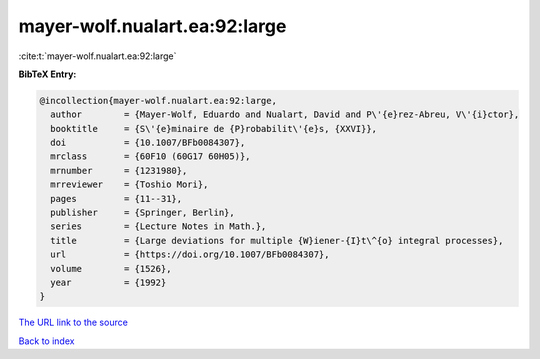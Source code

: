 mayer-wolf.nualart.ea:92:large
==============================

:cite:t:`mayer-wolf.nualart.ea:92:large`

**BibTeX Entry:**

.. code-block:: bibtex

   @incollection{mayer-wolf.nualart.ea:92:large,
     author        = {Mayer-Wolf, Eduardo and Nualart, David and P\'{e}rez-Abreu, V\'{i}ctor},
     booktitle     = {S\'{e}minaire de {P}robabilit\'{e}s, {XXVI}},
     doi           = {10.1007/BFb0084307},
     mrclass       = {60F10 (60G17 60H05)},
     mrnumber      = {1231980},
     mrreviewer    = {Toshio Mori},
     pages         = {11--31},
     publisher     = {Springer, Berlin},
     series        = {Lecture Notes in Math.},
     title         = {Large deviations for multiple {W}iener-{I}t\^{o} integral processes},
     url           = {https://doi.org/10.1007/BFb0084307},
     volume        = {1526},
     year          = {1992}
   }
`The URL link to the source <https://doi.org/10.1007/BFb0084307>`_


`Back to index <../By-Cite-Keys.html>`_

